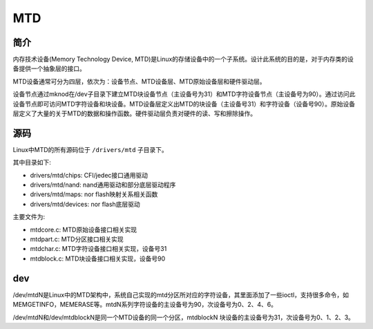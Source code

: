 MTD
========================================

简介
----------------------------------------
内存技术设备(Memory Technology Device, MTD)是Linux的存储设备中的一个子系统。设计此系统的目的是，对于内存类的设备提供一个抽象层的接口。

MTD设备通常可分为四层，依次为：设备节点、MTD设备层、MTD原始设备层和硬件驱动层。

设备节点通过mknod在/dev子目录下建立MTD块设备节点（主设备号为31）和MTD字符设备节点（主设备号为90）。通过访问此设备节点即可访问MTD字符设备和块设备。MTD设备层定义出MTD的块设备（主设备号31）和字符设备（设备号90）。原始设备层定义了大量的关于MTD的数据和操作函数。硬件驱动层负责对硬件的读、写和擦除操作。

源码
----------------------------------------
Linux中MTD的所有源码位于 ``/drivers/mtd`` 子目录下。

其中目录如下:

- drivers/mtd/chips: CFI/jedec接口通用驱动
- drivers/mtd/nand: nand通用驱动和部分底层驱动程序
- drivers/mtd/maps: nor flash映射关系相关函数
- drivers/mtd/devices: nor flash底层驱动

主要文件为:

- mtdcore.c:  MTD原始设备接口相关实现
- mtdpart.c:  MTD分区接口相关实现
- mtdchar.c:  MTD字符设备接口相关实现，设备号31
- mtdblock.c: MTD块设备接口相关实现，设备号90

dev
----------------------------------------
/dev/mtdN是Linux中的MTD架构中，系统自己实现的mtd分区所对应的字符设备，其里面添加了一些ioctl，支持很多命令，如MEMGETINFO，MEMERASE等。mtdN系列字符设备的主设备号为90，次设备号为0、2、4、6。

/dev/mtdN和/dev/mtdblockN是同一个MTD设备的同一个分区，mtdblockN 块设备的主设备号为31，次设备号为0、1、2、3。
